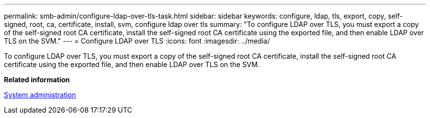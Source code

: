 ---
permalink: smb-admin/configure-ldap-over-tls-task.html
sidebar: sidebar
keywords: configure, ldap, tls, export, copy, self-signed, root, ca, certificate, install, svm, configure ldap over tls
summary: "To configure LDAP over TLS, you must export a copy of the self-signed root CA certificate, install the self-signed root CA certificate using the exported file, and then enable LDAP over TLS on the SVM."
---
= Configure LDAP over TLS
:icons: font
:imagesdir: ../media/

[.lead]
To configure LDAP over TLS, you must export a copy of the self-signed root CA certificate, install the self-signed root CA certificate using the exported file, and then enable LDAP over TLS on the SVM.

*Related information*

https://docs.netapp.com/us-en/ontap/system-admin/index.html[System administration]
